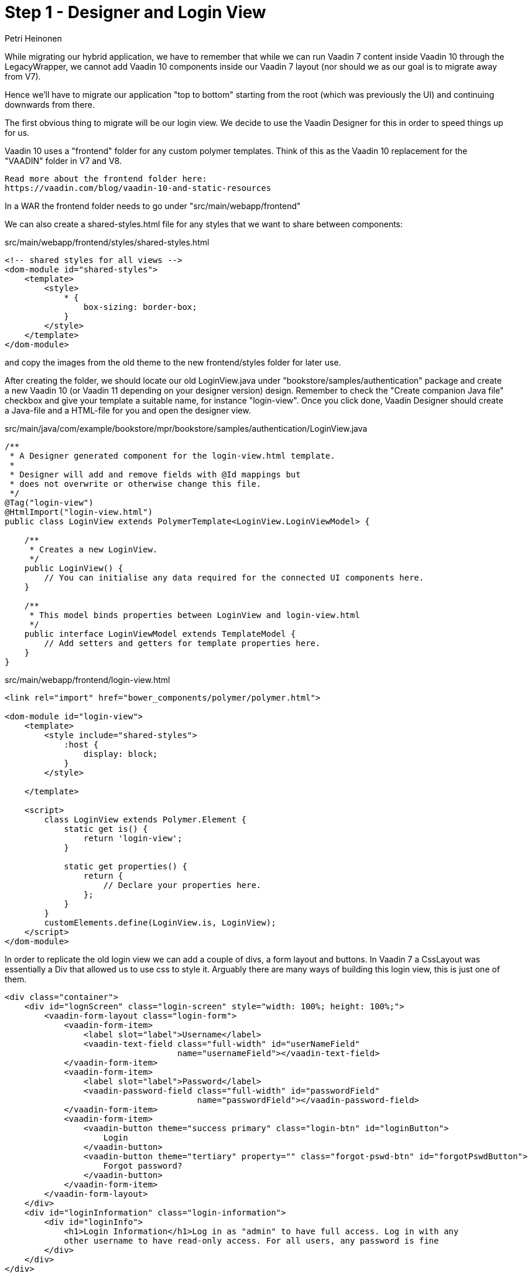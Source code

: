 
= Step 1 - Designer and Login View
:tags: mpr, vaadin7
:author: Petri Heinonen
:title: Hybrid Application
:description: Migrate parts of an Vaadin 7 application running inside MPR to Vaadin 10 while preserving 
:imagesdir: ./images

While migrating our hybrid application, we have to remember that
while we can run Vaadin 7 content inside Vaadin 10 through the
LegacyWrapper, we cannot add Vaadin 10 components inside our
Vaadin 7 layout (nor should we as our goal is to migrate away from V7).

Hence we'll have to migrate our application "top to bottom" starting from
the root (which was previously the UI) and continuing downwards from there.

The first obvious thing to migrate will be our login view. We decide to use
the Vaadin Designer for this in order to speed things up for us.

Vaadin 10 uses a "frontend" folder for any custom polymer templates. Think
of this as the Vaadin 10 replacement for the "VAADIN" folder in V7 and V8.
----
Read more about the frontend folder here:
https://vaadin.com/blog/vaadin-10-and-static-resources
----
In a WAR the frontend folder needs to go under "src/main/webapp/frontend"

We can also create a shared-styles.html file for any styles that we want
to share between components:

src/main/webapp/frontend/styles/shared-styles.html

[source, xml]
....
<!-- shared styles for all views -->
<dom-module id="shared-styles">
    <template>
        <style>
            * {
                box-sizing: border-box;
            }
        </style>
    </template>
</dom-module>
....

and copy the images from the old theme to the new frontend/styles folder
for later use.

After creating the folder, we should locate our old LoginView.java under
"bookstore/samples/authentication" package and create a new Vaadin 10
(or Vaadin 11 depending on your designer version) design.
Remember to check the "Create companion Java file" checkbox and give
your template a suitable name, for instance "login-view". Once you click
done, Vaadin Designer should create a Java-file and a HTML-file for you
and open the designer view.

src/main/java/com/example/bookstore/mpr/bookstore/samples/authentication/LoginView.java
[source, java]
....
/**
 * A Designer generated component for the login-view.html template.
 *
 * Designer will add and remove fields with @Id mappings but
 * does not overwrite or otherwise change this file.
 */
@Tag("login-view")
@HtmlImport("login-view.html")
public class LoginView extends PolymerTemplate<LoginView.LoginViewModel> {

    /**
     * Creates a new LoginView.
     */
    public LoginView() {
        // You can initialise any data required for the connected UI components here.
    }

    /**
     * This model binds properties between LoginView and login-view.html
     */
    public interface LoginViewModel extends TemplateModel {
        // Add setters and getters for template properties here.
    }
}
....


src/main/webapp/frontend/login-view.html
....
<link rel="import" href="bower_components/polymer/polymer.html">

<dom-module id="login-view">
    <template>
        <style include="shared-styles">
            :host {
                display: block;
            }
        </style>

    </template>

    <script>
        class LoginView extends Polymer.Element {
            static get is() {
                return 'login-view';
            }

            static get properties() {
                return {
                    // Declare your properties here.
                };
            }
        }
        customElements.define(LoginView.is, LoginView);
    </script>
</dom-module>
....

In order to replicate the old login view we can add a couple of divs, a form layout
and buttons. In Vaadin 7 a CssLayout was essentially a Div that allowed us to
use css to style it. Arguably there are many ways of building this login view,
this is just one of them.

[source, xml]
....
<div class="container">
    <div id="lognScreen" class="login-screen" style="width: 100%; height: 100%;">
        <vaadin-form-layout class="login-form">
            <vaadin-form-item>
                <label slot="label">Username</label>
                <vaadin-text-field class="full-width" id="userNameField"
                                   name="usernameField"></vaadin-text-field>
            </vaadin-form-item>
            <vaadin-form-item>
                <label slot="label">Password</label>
                <vaadin-password-field class="full-width" id="passwordField"
                                       name="passwordField"></vaadin-password-field>
            </vaadin-form-item>
            <vaadin-form-item>
                <vaadin-button theme="success primary" class="login-btn" id="loginButton">
                    Login
                </vaadin-button>
                <vaadin-button theme="tertiary" property="" class="forgot-pswd-btn" id="forgotPswdButton">
                    Forgot password?
                </vaadin-button>
            </vaadin-form-item>
        </vaadin-form-layout>
    </div>
    <div id="loginInformation" class="login-information">
        <div id="loginInfo">
            <h1>Login Information</h1>Log in as "admin" to have full access. Log in with any
            other username to have read-only access. For all users, any password is fine
        </div>
    </div>
</div>
....

The "container" will contain the "centered form" and the login info components, this
will allow us to add the responsive behavior that we observed before. The "login-screen"
DIV is the once we'll use to center the form and it will be a flex box. The reason
we decided to go with a designer approach chere is because we can theme it on the
fly within a lightweight container and add the logic later.

While theming isn't the primary concern for this migration, we'll still make a small
effort to make the login view look and behave similarly to the original. The biggest
visual differences to Vaadin 7 theming is the use of CSS 3 custom properties (a.k.a. "variables")
that start with a double dash "--" and are used through
----
var(<prop-name>, <default-value>);
----

and the lack of SCSS features like selector nesting.

[source, css]
....
<style include="shared-styles">
            :host {
                display: block;
                width: 100%;
                height: 100%;

                /*--login-bg-image: url('styles/img/archetype-login-bg.jpg');*/
                background: var(--login-bg-image, url('styles/img/archetype-login-bg.jpg')) var(--login-bg-color, #fff) 50% 50%;
                background-size: cover;
                min-height: 600px;
            }

            .container {
                width: 100%;
                height: 100%;
                padding-left: var(--login-info-width, 300px);
                position: relative;
            }

            .login-screen {
                display: flex;
                align-items: center;
                justify-content: center;
                padding-top: 60px;
                padding-bottom: 60px;
            }

            .login-information {
                line-height: 1.55;
                font-family: var(--lumo-font-family, inherit);
                padding: var(--lumo-space-m, 21px);
                display: inline-block;
                position: absolute;
                top: 0;
                left: 0;
                width: var(--login-info-width, 300px);
                height: 100%;
                background-color: var(--login-info-bg, var(--lumo-primary-color-50pct, #3b3f42));
                color: var(--login-info-color, #fff);

                -webkit-animation: fadein 2s; /* Safari, Chrome and Opera > 12.1 */
                -moz-animation: fadein 2s; /* Firefox < 16 */
                -ms-animation: fadein 2s; /* Internet Explorer */
                -o-animation: fadein 2s; /* Opera < 12.1 */
                animation: fadein 2s;
            }

            .login-information h1 {
                font-size: 2.4em;
                margin-top: 1.4em;
                margin-bottom: 1em;
                letter-spacing: -0.03em;
                line-height: 1.1;
                font-weight: 300;
            }

            .login-form {
                border-radius: var(--login-form-border-radius, 4px);
                border: var(--login-form-border, none);
                box-shadow: var(--login-form-box-shadow, 0 2px 3px rgba(0, 0, 0, 0.05));

                background: none white;
                width: auto;
                display: inline-block;
                max-width: 415px;
                padding: var(--lumo-space-m, 21px);

                -webkit-animation: fadein 0.5s; /* Safari, Chrome and Opera > 12.1 */
                -moz-animation: fadein 0.5s; /* Firefox < 16 */
                -ms-animation: fadein 0.5s; /* Internet Explorer */
                -o-animation: fadein 0.5s; /* Opera < 12.1 */
                animation: fadein 0.5s;

            }

            .login-form .forgot-pswd-btn {
                float: right;
            }

            @media screen and (max-width: 800px) {

                .container {
                    padding-left: 0;
                }

                .login-information {
                    top: unset;
                    bottom: 0;
                    right: 0;
                    width: 100%;
                    height: 200px;
                    text-align: center;
                }

                .login-information h1 {
                    margin-top: 0.4em;
                }

                .login-form {
                    align-self: flex-start;
                    max-width: 350px;
                }

                .login-form vaadin-form-item {
                    display: block;
                }

                vaadin-form-item {
                    --vaadin-form-item-label-width: 100%;
                }

                .login-form vaadin-form-item label {
                    text-align: center;
                    display: block;
                    width: 100%;
                }

                vaadin-button {
                    display: block;
                    width: 100%;
                }

            }

            @keyframes fadein {
                0% {
                    opacity: 0;
                }
                66% {
                    opacity: 0;
                }
                100% {
                    opacity: 1;
                }
            }

            /* Firefox < 16 */
            @-moz-keyframes fadein {
                0% {
                    opacity: 0;
                }
                66% {
                    opacity: 0;
                }
                100% {
                    opacity: 1;
                }
            }

            /* Safari, Chrome and Opera > 12.1 */
            @-webkit-keyframes fadein {
                0% {
                    opacity: 0;
                }
                66% {
                    opacity: 0;
                }
                100% {
                    opacity: 1;
                }
            }

            /* Internet Explorer */
            @-ms-keyframes fadein {
                0% {
                    opacity: 0;
                }
                66% {
                    opacity: 0;
                }
                100% {
                    opacity: 1;
                }
            }

        </style>
....

While we were able to use the Vaadin designer to design the look
and feel of our login view, we'll need to make our application use
it as well. We add a check to the attach method that will check if
the current user is authenticated or not, if not we'll redirect the
user to the new login page, while an authorized user will be
presented with the V7 application

BookstoreMainLayout.java
[source, java]
....
public class BookstoreMainLayout extends Div {

    private LegacyWrapper legacyWrapper;

    public BookstoreMainLayout() {
        setSizeFull();

    }

    @Override
    protected void onAttach(AttachEvent attachEvent) {
        super.onAttach(attachEvent);
        checkAuthAndShowLoginOrApp();
    }

    private void checkAuthAndShowLoginOrApp() {
        if (BookstoreUI.get().getAccessControl().isUserSignedIn()) {
            removeAll();


            //Should not be needed after https://github.com/vaadin/multiplatform-runtime/issues/23 is fixed, will slow down resizing considerably
            getUI().get().getPage().executeJavaScript("setTimeout(function() { window.addEventListener('resize', vaadin.forceLayout); }, 1000)");

            LegacyWrapper legacyWrapper = new LegacyWrapper(BookstoreUI.get().getContentPanel());
            legacyWrapper.addClassName("legacy-wrapper");
            legacyWrapper.setSizeFull();
            add(legacyWrapper);


        } else {
            showLogin();
        }
    }

    private void showLogin() {
        removeAll();

        /*
         * If we call navigator.navigateTo() before at least one LegacyWrapper has been initialized,
         * Page.location will be null, hence this little workaround will allow us to switch
         * to the real application views without incident. This should not be needed once
         * https://github.com/vaadin/multiplatform-runtime/issues/26 is fixed.
         */
        LegacyWrapper initializer = new LegacyWrapper(new Label("I should not be visible..."));
        initializer.setVisible(false);
        add(initializer);

        add(new LoginView());
    }
}
....

Next we need to add some logic to our login view so that we can test it out:

[source, java]
....
@Tag("login-view")
@HtmlImport("login-view.html")
public class LoginView extends PolymerTemplate<LoginView.LoginViewModel> {

    @Id("loginButton")
    private Button loginButton;
    @Id("forgotPswdButton")
    private Button forgotPswdButton;
    @Id("loginInfo")
    private Element div;

    private AccessControl accessControl;
    private LoginScreen.LoginListener loginListener;
    @Id("passwordField")
    private PasswordField passwordField;
    @Id("userNameField")
    private TextField userNameField;

    /**
     * Creates a new LoginView.
     */
    protected LoginView() {
        // You can initialise any data required for the connected UI components here.
    }

    public LoginView(AccessControl accessControl, LoginScreen.LoginListener loginListener) {
        this();
        this.accessControl = accessControl;
        this.loginListener = loginListener;

        userNameField.setValue("admin");

        forgotPswdButton.addClickListener(e -> Notification.show("Hint: Try anything", 2000, Notification.Position.MIDDLE));
        loginButton.addClickListener(e -> login());
    }

    protected void login() {
        if (accessControl.signIn(userNameField.getValue(), passwordField.getValue())) {
            loginListener.loginSuccessful();
        } else {
            Notification.show("Login failed \n" +
                            "Please check your username and password and try again.", 2000,
                    Notification.Position.MIDDLE);
            userNameField.focus();
        }

    }
    ...
}
....

As you might have noticed, we created a new constructor and made the original (empty) constructor
protected. This is to allow us to add the AccessControl object and login listeners
to the view. By keeping the empty constructor we're also allowing future
edits with Vaadin designer if we want to change it later.

Now we'll add the missing arguments to our BookstoreMainLayout.java

[source, java]
....
private void showLogin() {
    removeAll();

    ...

    add(new LoginView(BookstoreUI.get().getAccessControl(), new LoginScreen.LoginListener() {
        @Override
        public void loginSuccessful() {
            checkAuthAndShowLoginOrApp();
            BookstoreUI.get().showMainView();
        }
    }));
}
....

We should now be able to run our application and login through our new
webcomponent based login view.

image::LoginV7.jpeg[]
Vaadin 7 Login

image::LoginV10.jpeg[]
Vaadin 10 Login

----
If the view looks weird, check the html imports in the designs, they should be:
<link rel="import" href="bower_components/... >
not:
<link rel="import" href="../../../../../src/main/webapp/frontend/bower_components/... >
or
<link rel="import" href="../bower_components/... >
----


= Step 2 - Refactor application navigation and menus

In this step, we're going to start slowly converting the Vaadin 7 application to Vaadin 10, step by step. We will
start "top down", as we want to avoid the situation where we would need to add Vaadin 10 components within Vaadin 7
components. We will therefore start by implementing the menu and navigation part of our application.

image::Vaadin10ConvTarget.jpg[alt=Target for this step is to convert the navigation section with Vaadin 10 while keeping the application views as Vaadin 7.,width=1200,height=571,role=imgExpand]

----
Disclamer: We are trying to have a minimal impact on the existing code where possible, therefore we are going to replicate the existing menu structure with a similar structure instead of redesigning it. There are better ways of structuring and organizing your view hierarchy in Vaadin 10 than the following example will detail.
----

We will start by creating a new MenuDesign using the designer (remember to select the "Create Java Companion file" checkbox and verify that the files are created under the right module, the ui-module) and add the required components to the design. Essentially we'll add:

 * a couple of DIVs at the top for eventual styling
 * a HorizontalLayout for the header
 * a Button for the mobile menu
 * a DIV for the title
 * a Button for logout
 * a Vertical layout for the views (menu-items)

[source,html]
 ....
 <!-- HTML imports omitted -->
 <dom-module id="menu-design">
     <template>
        <style include="shared-styles">
             :host {
                 display: inline-block;
             }
        </style>
            <div id="menuRoot" class="menu-root" style="height: 100%;">
                <div id="menuPart" class="menu-part" style="height: 100%;">
                    <vaadin-horizontal-layout id="menuHeader" class="menu-header"
                           style="justify-content: center; align-items: center;">
                        <vaadin-button style="height: 100%;"
                                    theme="small tertiary primary"
                                    class="menu-button menu-open-close-button" id="menuButton">
                            <iron-icon icon="vaadin:menu" slot="prefix"></iron-icon>
                         Menu
                        </vaadin-button>
                        <div id="title" class="menu-title" style="flex-grow: 1;">
                            <iron-icon id="title-icon" icon="[[titleIcon]]"></iron-icon>
                         [[titleString]]
                        </div>
                        <vaadin-button class="menu-button user-button" style="height: 100%;"
                                             theme="small tertiary primary" id="userButton">
                         Logout
                        </vaadin-button>
                    </vaadin-horizontal-layout>
                    <vaadin-vertical-layout id="menuItems" class="menu-items" theme="">
                        <vaadin-button>
                         <!-- Just for styling, remove and populate from java -->
                         A Placeholder
                        </vaadin-button>
                    </vaadin-vertical-layout>
                </div>
            </div>
     </template>
     <script>
         class MenuDesign extends Polymer.Element {
             static get is() {
                 return 'menu-design';
             }
             static get properties() {
                 return {
                     titleString: {
                         type: String,
                         value: "Placeholder"
                     },
                     titleIcon: String
                 };
             }
         }
         customElements.define(MenuDesign.is, MenuDesign);
     </script>
 </dom-module>
 ....

We can make the new layout template include properties that we can set from the server side. This is done in the small bit of JavaScript at the bottom where we create two string properties (one with a default value we define, the other though the shorthand declaration). We can then use these properties in our template through [[ PROPERTY_NAME ]].

We can also use the designer to theme most of the menu without running the application allowing us to test the styles much faster:

[source,css]
....
<style include="shared-styles">
    :host {
        display: inline-block;
        font-family: var(--lumo-font-family, inherit);
        height: 100%;
    }

    .menu-header {
        height: var(--menu-header-mobile-height, 32px);
        background: var(--menu-header-bg, var(--lumo-primary-color-50pct, black));
    }

    .menu-items {
        display: none;
        min-width: 50px;
        background: var(--menu-items-bg, var(--lumo-shade-80pct, black));
        top: var(--menu-header-mobile-height, 32px);
        height: calc(100% - var(--menu-header-mobile-height, 32px));
        width: auto;
        min-width: 64px;
        max-width: 100vw;
    }

    .menu-items vaadin-button {
        --lumo-primary-text-color: #fff;
        min-width: 100%;
        --lumo-border-radius: 0;
        padding: 0 var(--lumo-space-m, 12px);
        margin: 0;
    }

    .menu-items vaadin-button.selected {
        --lumo-contrast-5pct: var(--lumo-shade, black);
        --lumo-primary-text-color: var(--lumo-base-color, #fff);
    }

    .menu-button {
        margin: 0;
    }

    .menu-open-close-button {

    }

    .menu-title {
        color: var(--lumo-base-color, #fff);
        text-align: center;
    }

    .menu-title iron-icon{
        width: 16px;
        padding-bottom: 2px;
    }

    /* For DOM api based approach, add spacing between icon and text */
    .menu-title span{
        padding-left: 4px;
    }

    /* Skipping separate tablet and mobile mode in tutorial,
           will switch directly to mobile from desktop
    @media screen and (min-width: 500px) {

    } */

    /* Mobile only */
    @media screen and (max-width: 799px) {
        .menu-items {
            display: none;
        }

        .menu-header {
            position: fixed;
            top: 0;
            z-index: 9000;
            left: 0;
            right: 0;
        }

        :host(.menu-visible) .menu-items {
            display: flex;
            width: auto !important;
            position: fixed;
            top: var(--menu-header-mobile-height, 32px);
            left: 0;
            bottom: 0;
            z-index: 9000;
        }
    }

    /* Desktop only */
    @media screen and (min-width: 800px) {

        .menu-header vaadin-button.menu-open-close-button {
            display: none;
        }

        .menu-header vaadin-button.user-button {
            position: absolute;
            top: unset;
            bottom: var(--lumo-space-s, 10px);
            height: auto !important;
            left: 12px;
        }

        .menu-header, .menu-items {
            min-width: 64px;
        }

        .menu-header {
            position: static;
        }

        .menu-title{
            text-align: left;
            padding-left: 20px;
        }

        .menu-items {
            display: flex;
        }

    }

</style>
....

For the sake of this tutorial, we're only styling this application for Desktop and mobile, however the same approach could be used for introducing an intermediate tablet size. The icons do not render as we're using Vaadin icons which are not available in this limited preview of the UI.

image::MenuDesignMobile.jpeg[]
MenuDesign Mobile size

image::MenuDesignDesktop.jpeg[]
MenuDesign Desktop size

We make sure we give id's to the components that we need to access later so that they are automatically added to the Java companion file for the design.

Once we're done with our design, we can take a look at the Java companion file that was generated for us:

[source,java]
....
@Tag("menu-design")
@HtmlImport("menu-design.html")
public class MenuDesign extends PolymerTemplate<MenuDesign.MenuDesignModel> {

    @Id("menuButton")
    private Button menuButton;
    @Id("title")
    private Element title;
    @Id("menuItems")
    private VerticalLayout menuItems;
    @Id("userButton")
    private Button userButton;


    private static final String MENU_VISIBLE = "menu-visible";
    private static final String MENU_SELECTED = "selected";

    /**
     * Creates a new MenuDesign.
     */
    public MenuDesign() {
        // You can initialise any data required for the connected UI components here.
    }

    /**
     * This model binds properties between MenuDesign and menu-design.html
     */
    public interface MenuDesignModel extends TemplateModel {
        // Add setters and getters for template properties here.
    }
}
....

This is essentially where we'll hook in our navigation menu logic. As we added IDs to our components, we can see that Vaadin Designer has included references for us to use at the top of the class. But first we'll have to do our initialization code we'll start by adding the two polymer properties for our template that we added, the title and the title icon in the MenuDesignModel-interface:

[source,java]
....
public interface MenuDesignModel extends TemplateModel {

    String getTitleString();

    void setTitleString(String titleString);

    String getTitleIcon();

    void setTitleIcon(String titleIcon);
}
....

And then add listeners and initialize our menu through the constructor:

[source,java]
....
public MenuDesign() {

    userButton.addClickListener(e -> {
        UI ui = UI.getCurrent();
        ui.getPage().executeJavaScript("window.location.reload()");
        ui.getSession().getSession().invalidate();
    });
    userButton.setIcon(VaadinIcon.SIGN_OUT.create());
    userButton.setText("Logout");
    userButton.getElement().getThemeList().add("small tertiary primary");

    menuButton.addClickListener(e -> {
        ClassList classList = getElement().getClassList();
        if (classList.contains(MENU_VISIBLE)) {
            classList.remove(MENU_VISIBLE);
        } else {
            classList.add(MENU_VISIBLE);
        }
    });

    menuItems.setSpacing(false);
    menuItems.setMargin(false);
    menuItems.setPadding(false);
    menuItems.removeAll();

    getModel().setTitleString("My Crud");
    getModel().setTitleIcon("vaadin:"+VaadinIcon.TABLE.name().toLowerCase());

}
....

At this point we could already hook up the navigation menu to try it out, but before that we'll add methods for adding and views to the navigation section and clearing the previous selected view in the navigator section:

[source,java]
....
public void addView(String name, Component icon, Object viewId, SerializableFunction<Object, Void> selectionCallback) {
    Button menuItem = new Button(name);
    menuItem.setIcon(icon);
    menuItem.getElement().getClassList().add("menu-item");
    menuItem.getElement().getClassList().add("responsive");
    menuItem.getElement().setProperty("theme", "small");
    menuItem.addClickListener(e -> selectionCallback.apply(viewId));
    menuItem.addClickListener(e -> {
        clearAllSelections();
        e.getSource().getElement().getClassList().add(MENU_SELECTED);
    });

    //Preselect first entry
    if (!menuItems.getChildren().filter(component -> component instanceof Button).findFirst().isPresent()) {
       menuItem.getElement().getClassList().add(MENU_SELECTED);
    }

    menuItems.add(menuItem);
}


protected void clearAllSelections() {
    menuItems.getChildren().filter(component -> component instanceof Button).forEach(button -> button.getElement().getClassList().remove(MENU_SELECTED));
}
....

In order to start using our new menu we'll need to swap out the old menu to the new one as well as enable the new Lumo theme that comes with Vaadin 10, we can do this in the BookstoreMainLayout.java file:

[source,java]
....
// KEEP ALL THE OTHER ANNOTATIONS, simply add the following
@Theme(Lumo.class)
@HtmlImport("frontend://styles/shared-styles.html")
@StyleSheet("frontend://styles/global.css")
public class BookstoreMainLayout extends Div {
    ...
}
....

In order to replicate the old application visual appearance, we'll need to add a bit of padding to the top of the HorizontalLayout that has the menu when we're in mobile mode. This element is directly in the hierarchy of the body of the DOM, so we can add a "global.css" css file for any global styles that are not part of the shadow dom of a polymer component:

[source,css]
....
@media screen and (max-width: 799px) {
    .has-menu {
        padding-top: 32px;
    }
}
....

----
Had we decided to do bigger refactorings on how our menu is built, we could have built this as a part of the menu, essentially have the menu-design be the root and embed our views inside it. However, since we're trying to minimize the impact on existing code we're trying to stay as close to the old implementation as possible.
----

We'll also need to add a bit of responsive behavior to our buttons in shared-styles.html (just changing the size of the text) to demonstrate the behavior and introduce how we can (to a degree) style the local DOM of polymer elements. For this, we'll add a new dom-module to the shared styles and target it for "vaadin-buttons" through the "theme-for"-property.

[source,css]
....
<dom-module id="menu-item" theme-for="vaadin-button">
    <template>
        <style>
            :host(.menu-item) div[part="label"]{
                text-align: left;
                width: 100%;
            }

            @media screen and (max-width: 799px) {
                :host(.responsive){
                    font-size: var(--lumo-font-size-xxs);
                }
            }
        </style>
    </template>
</dom-module>
....

Finally we'll move the extra padding from the Vaadin 7 "main-screen" horizontal-layout as we're managing that now through the global styles:

bookstoretheme.scss (around line 204)
[source,css]
....
... (line 202)
  .legacy-content-root[width-range~="0-800px"] {

    .main-screen {
      /*padding-top: $v-unit-size;*/  //remove padding-top for v10 hybrid
    }
...
....


image::NavV7V10Mobile.jpeg[]

image::NavV7Desk.jpeg[]

image::NavV10Desk.jpeg[]

We do notice that the Lumo theme has a bit of a more flat look and feel than the original theme. While we could make the theme match pixel perfectly with the original theme, we are not going to emphasize theming apart from the required functionality (responsive behavior).

You can view the fisrt Hybrid version of the Vaadin 7 application here: + 
http://petri2.app.fi/v7migr-hybrid1 +

In the next section we'll take on the inventory view and start transitioning the Table to a Grid and later the FieldGroup to a Binder.












